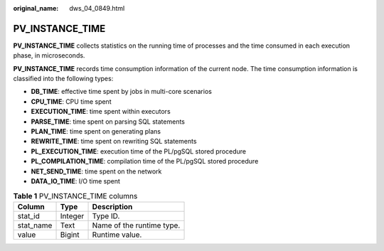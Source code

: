 :original_name: dws_04_0849.html

.. _dws_04_0849:

PV_INSTANCE_TIME
================

**PV_INSTANCE_TIME** collects statistics on the running time of processes and the time consumed in each execution phase, in microseconds.

**PV_INSTANCE_TIME** records time consumption information of the current node. The time consumption information is classified into the following types:

-  **DB_TIME**: effective time spent by jobs in multi-core scenarios
-  **CPU_TIME**: CPU time spent
-  **EXECUTION_TIME**: time spent within executors
-  **PARSE_TIME**: time spent on parsing SQL statements
-  **PLAN_TIME**: time spent on generating plans
-  **REWRITE_TIME**: time spent on rewriting SQL statements
-  **PL_EXECUTION_TIME**: execution time of the PL/pgSQL stored procedure
-  **PL_COMPILATION_TIME**: compilation time of the PL/pgSQL stored procedure
-  **NET_SEND_TIME**: time spent on the network
-  **DATA_IO_TIME**: I/O time spent

.. table:: **Table 1** PV_INSTANCE_TIME columns

   ========= ======= =========================
   Column    Type    Description
   ========= ======= =========================
   stat_id   Integer Type ID.
   stat_name Text    Name of the runtime type.
   value     Bigint  Runtime value.
   ========= ======= =========================
